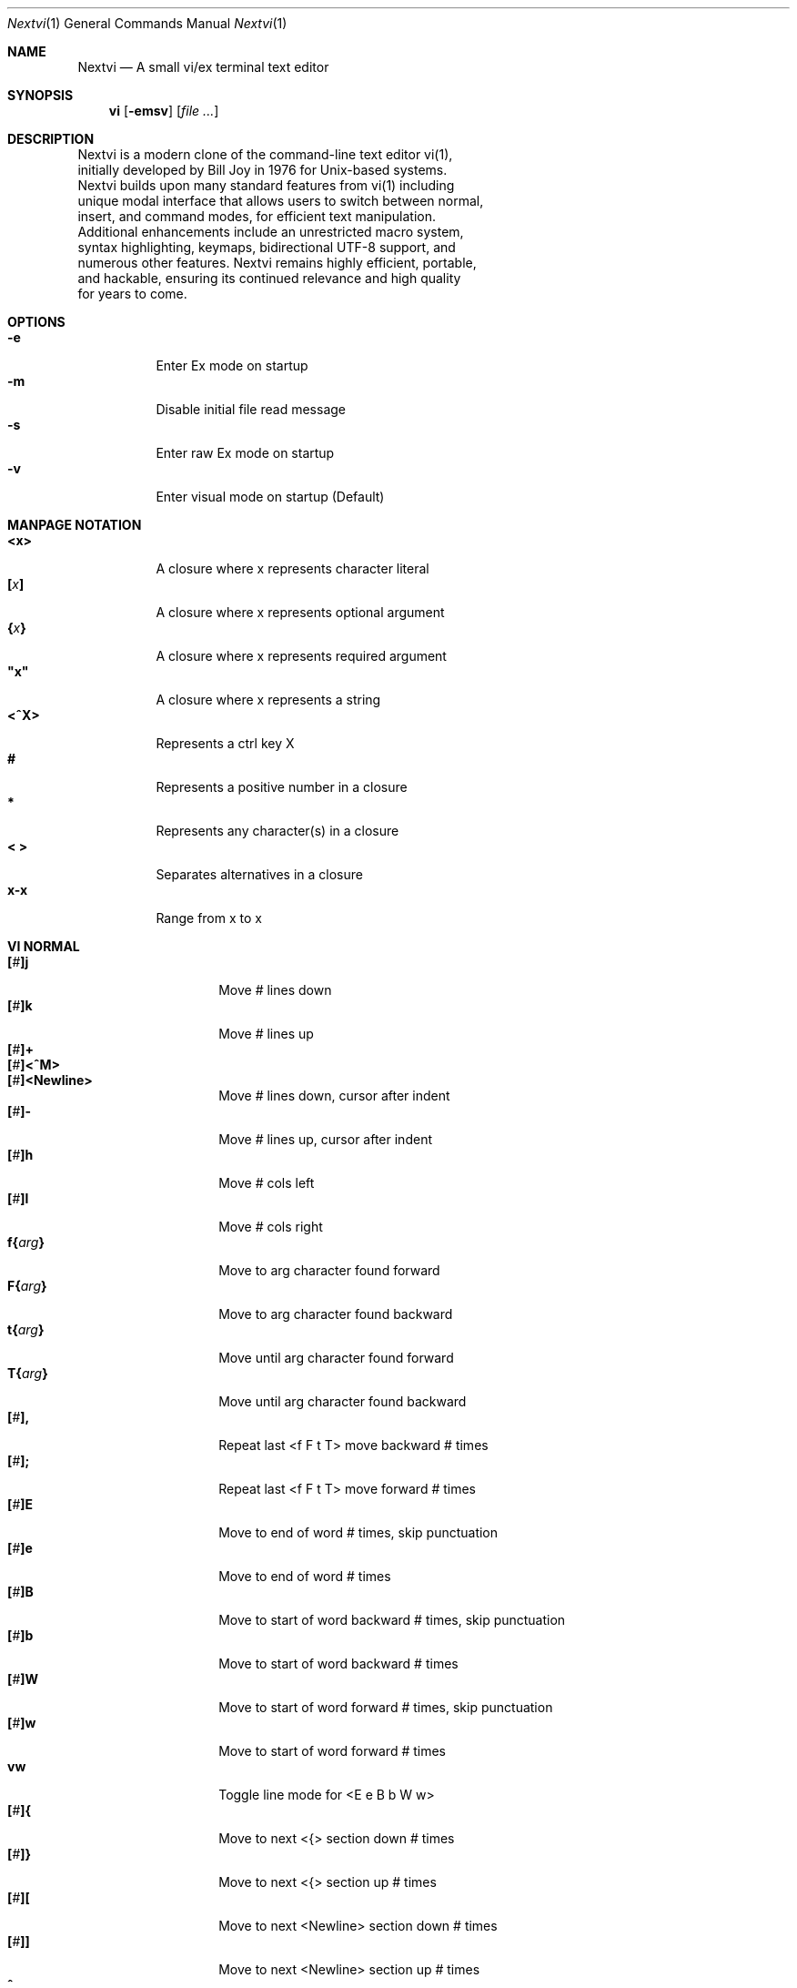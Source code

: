 .Dd Dec 15, 2024
.Dt Nextvi 1
.Os
.
.Sh NAME
.Nm Nextvi
.Nd A small vi/ex terminal text editor
.
.Sh SYNOPSIS
.Nm vi
.Op Fl emsv
.Op Ar
.
.Sh DESCRIPTION
.Bd -literal -compact
Nextvi is a modern clone of the command-line text editor vi(1),
initially developed by Bill Joy in 1976 for Unix-based systems.
Nextvi builds upon many standard features from vi(1) including
unique modal interface that allows users to switch between normal,
insert, and command modes, for efficient text manipulation.
Additional enhancements include an unrestricted macro system,
syntax highlighting, keymaps, bidirectional UTF-8 support, and
numerous other features. Nextvi remains highly efficient, portable,
and hackable, ensuring its continued relevance and high quality
for years to come.
.Ed
.
.Sh OPTIONS
.Bl -tag -width Ds -compact
.It Fl e
Enter Ex mode on startup
.It Fl m
Disable initial file read message
.It Fl s
Enter raw Ex mode on startup
.It Fl v
Enter visual mode on startup (Default)
.El
.Sh MANPAGE NOTATION
.Bl -tag -width Ds -compact
.It Cm <x>
A closure where x represents character literal
.It Cm [\fIx\fP]
A closure where x represents optional argument
.It Cm {\fIx\fP}
A closure where x represents required argument
.It Cm \&"x\&"
A closure where x represents a string
.It Cm <^X>
Represents a ctrl key X
.It Cm #
Represents a positive number in a closure
.It Cm *
Represents any character(s) in a closure
.It Cm < >
Separates alternatives in a closure
.It Cm x-x
Range from x to x
.El
.Sh VI NORMAL
.Bl -tag -width Dq -compact
.It Cm [\fI#\fP]j
Move # lines down
.It Cm [\fI#\fP]k
Move # lines up
.It Cm [\fI#\fP]+
.It Cm [\fI#\fP]<^M>
.It Cm [\fI#\fP]<Newline>
.Bd -compact
Move # lines down, cursor after indent
.Ed
.It Cm [\fI#\fP]-
Move # lines up, cursor after indent
.It Cm [\fI#\fP]h
Move # cols left
.It Cm [\fI#\fP]l
Move # cols right
.It Cm f{\fIarg\fP}
Move to arg character found forward
.It Cm F{\fIarg\fP}
Move to arg character found backward
.It Cm t{\fIarg\fP}
Move until arg character found forward
.It Cm T{\fIarg\fP}
Move until arg character found backward
.It Cm [\fI#\fP],
Repeat last <f F t T> move backward # times
.It Cm [\fI#\fP];
Repeat last <f F t T> move forward # times
.It Cm [\fI#\fP]E
Move to end of word # times, skip punctuation
.It Cm [\fI#\fP]e
Move to end of word # times
.It Cm [\fI#\fP]B
Move to start of word backward # times, skip punctuation
.It Cm [\fI#\fP]b
Move to start of word backward # times
.It Cm [\fI#\fP]W
Move to start of word forward # times, skip punctuation
.It Cm [\fI#\fP]w
Move to start of word forward # times
.It Cm vw
Toggle line mode for <E e B b W w>
.It Cm [\fI#\fP]{
Move to next <{> section down # times
.It Cm [\fI#\fP]}
Move to next <{> section up # times
.It Cm [\fI#\fP]\&[
Move to next <Newline> section down # times
.It Cm [\fI#\fP]\&]
Move to next <Newline> section up # times
.It Cm ^
Move to start of line after indent
.It Cm 0
Move to start of line
.It Cm $
Move to end of line
.It Cm [\fI#\fP]|
Goto # col
.It Cm [\fI#\fP]<Space>
Move # characters forward
.It Cm [\fI#\fP]<^H>
.It Cm [\fI#\fP]<Backspace>
.Bd -compact
Move # characters backward
.Ed
.It Cm %
Move to closest <] ) }><[ ( {> pair
.It Cm {\fI#\fP}%
Move to # percent line number
.It Cm '{\fIarg\fP}
Move to a line mark arg
.It Cm `{\fIarg\fP}
Move to a line mark arg with cursor position
.It Cm gg
Goto first line in buffer
.It Cm [\fI#\fP]G
Move to last line in buffer or # line
.It Cm H
Move to highest line on a screen
.It Cm L
Move to lowest line on a screen
.It Cm M
Move to middle line on a screen
.It Cm [\fI#\fP]z.
Center screen at cursor. # is xtop
.It Cm [\fI#\fP]z<^M>
.It Cm [\fI#\fP]z<Newline>
.Bd -compact
Center screen at top row. # is xtop
.Ed
.It Cm [\fI#\fP]z-
Center screen at bottom row. # is xtop
.It Cm [\fI#\fP]<^E>
Scroll down 1 or # lines, retain # and cursor position
.It Cm [\fI#\fP]<^Y>
Scroll up 1 or # lines, retain # and cursor position
.It Cm [\fI#\fP]<^D>
Scroll down half a screen size. If [#], set scroll to # lines
.It Cm [\fI#\fP]<^U>
Scroll up half a screen size. If [#], set scroll to # lines
.It Cm <^B>
Scroll up full screen size
.It Cm <^F>
Scroll down full screen size
.It Cm #
Show global and relative line numbers
.It Cm 2#
Toggle show global line numbers permanently
.It Cm 4#
Toggle show relative line numbers after indent permanently
.It Cm 8#
Toggle show relative line numbers permanently
.It Cm V
Toggle show hidden characters:<Space Tab Newline>
.It Cm <^C>
Toggle show line motion numbers for <l h e b E B w W>
.It Cm {\fI1-5\fP}<^C>
Switch to line motion number mode #
.It Cm <^V>
Loop through line motion number modes
.It Cm [\fI#\fP]<^R>
Redo # times
.It Cm [\fI#\fP]u
Undo # times
.It Cm <^I>
.It Cm <Tab>
.Bd -compact
Open file path from cursor to end of line
.Ed
.It Cm <^K>
Write current buffer to file. Force write on 2nd attempt
.It Cm [\fI#\fP]<^W>{\fIarg\fP}
Unindent arg region # times
.It Cm [\fI#\fP]<{\fIarg\fP}
Indent left arg region # times
.It Cm [\fI#\fP]>{\fIarg\fP}
Indent right arg region # times
.It Cm \&"{\fIarg\fP}{\fIarg1\fP}
Operate on arg register according to arg1 motion
.It Cm R
Print registers and their contents
.It Cm [\fI#\fP]&{\fIarg\fP}
Execute arg register macro in non-blocking mode # times
.It Cm [\fI#\fP]@{\fIarg\fP}
Execute arg register macro in blocking mode # times
.It Cm [\fI#\fP]@@
.It Cm [\fI#\fP]&&
.Bd -compact
Execute a last executed register macro # times
.Ed
.It Cm [\fI#\fP].
Repeat last normal command # times
.It Cm [\fI#\fP]v.
Repeat last normal command moving down across # lines
.It Cm \&:
Enter ex prompt
.It Cm [\fI#\fP]!{\fIarg\fP}
Enter pipe ex prompt based on region # or arg
.It Cm vv
Enter ex prompt with the last line from history buffer b-1
.It Cm [\fI#\fP]vr
Enter %s/ ex prompt. Insert # words from cursor
.It Cm [\fI#\fP]vt[\fI#arg\fP]
Enter .,.+0s/ ex prompt. Insert # of lines from cursor. Insert #arg words from cursor
.It Cm [\fI#\fP]v/
Enter v/ xkwd ex prompt to set search keyword. Insert # words from cursor
.It Cm v;
Enter ! ex prompt
.It Cm [\fI#\fP]vi
Enter %s/ ex prompt. Contains regex for changing spaces to tabs. # modifies tab width
.It Cm [\fI#\fP]vI
Enter %s/ ex prompt. Contains regex for changing tabs to spaces. # modifies tab width
.It Cm vo
Remove trailing white spaces and <\er> line endings
.It Cm va
Toggle ai ex option
.It Cm <^G>
Print buffer status infos
.It Cm 1<^G>
Enable permanent status bar row
.It Cm 2<^G>
Disable permanent status bar row
.It Cm ga
Print character info
.It Cm 1ga
Enable permanent character info bar row
.It Cm 2ga
Disable permanent character info bar row
.It Cm [\fI#\fP]gw
Hard line wrap a line to # col limit. Default: 80
.It Cm [\fI#\fP]gq
Hard line wrap a buffer to # col limit. Default: 80
.It Cm [\fI#\fP]g~{\fIarg\fP}
Switch character case for arg region # times
.It Cm [\fI#\fP]gu{\fIarg\fP}
Switch arg region to lowercase # times
.It Cm [\fI#\fP]gU{\fIarg\fP}
Switch arg region to uppercase # times
.It Cm [\fI#\fP]~
Switch character case # times forward
.It Cm i
Enter insert mode
.It Cm I
Enter insert mode at start of line after indent
.It Cm A
Enter insert mode at end of line
.It Cm a
Enter insert mode 1 character forward
.It Cm [\fI#\fP]s
Enter insert mode and delete # characters
.It Cm S
Enter insert mode and delete all characters
.It Cm o
Enter insert mode and create a new line down
.It Cm O
Enter insert mode and create a new line up
.It Cm [\fI#\fP]c{\fIarg\fP}
Enter insert mode and delete arg region # times
.It Cm C
Enter insert mode and delete from cursor to end of line
.It Cm [\fI#\fP]d{\fIarg\fP}
Delete arg region # times
.It Cm D
Delete from cursor to end of line
.It Cm [\fI#\fP]x
Delete # characters from cursor forward
.It Cm [\fI#\fP]X
Delete # characters from cursor backward
.It Cm di{\fIarg\fP}
Delete inside arg pairs <( ) \&">
.It Cm ci{\fIarg\fP}
Change inside arg pairs <( ) \&">
.It Cm [\fI#\fP]r{\fIarg\fP}
Replace # characters with arg from cursor forward
.It Cm K
Split a line
.It Cm {\fI#\fP}K
Split a line without creating blank <Newline>
.It Cm [\fI#\fP]J
Join # lines
.It Cm vj
Toggle space padding when joining lines
.It Cm [\fI#\fP]y{\fIarg\fP}
Yank arg region # times
.It Cm [\fI#\fP]Y
Yank # lines
.It Cm [\fI#\fP]p
Paste default register # times
.It Cm [\fI#\fP]P
Paste default register below current line or behind cursor position # times
.It Cm m{\fIarg\fP}
Set buffer local line mark arg
.It Cm <^T>
Set global line mark 0. Global marks are always valid
.It Cm {\fI0 2 4 6 8\fP}<^T>
Set a global line mark #
.It Cm {\fI1 3 5 7 9\fP}<^T>
Switch to a global line mark #
.It Cm [\fI#\fP]<^7>{\fI0-9\fP}
.It Cm [\fI#\fP]<^_>{\fI0-9\fP}
.It Cm [\fI#\fP]<^/>{\fI0-9\fP}
.Bd -compact
Show buffer list and switch based on # or 0-9 index when prompted
.Ed
.It Cm <^^>
.It Cm <^6>
.Bd -compact
Swap to previous buffer
.Ed
.It Cm [\fI#\fP]<^N>
Swap to next buffer, # changes direction [forward backward]
.It Cm \e
Swap to /fm/ buffer b-2
.It Cm {\fI#\fP}\e
Swap from /fm/ buffer b-2 and backfill directory listing
.It Cm vb
Recurse into b-1 history buffer. Insert current line into ex prompt after a quit command
.It Cm z1
Set alternative keymap to Farsi keymap
.It Cm z2
Set alternative keymap to Russian keymap
.It Cm ze
Switch to English keymap
.It Cm zf
Switch to alternative keymap
.It Cm zL
Set td ex option to 2
.It Cm zl
Set td ex option to 1
.It Cm zr
Set td ex option to -1
.It Cm zR
Set td ex option to -2
.It Cm [\fI#\fP]/
Regex search, move down 1 or # matches
.It Cm [\fI#\fP]?
Regex search, move up 1 or # matches
.It Cm [\fI#\fP]n
.It Cm [\fI#\fP]N
.Bd -compact
Repeat regex search, move [down up] 1 or # matches
.Ed
.It Cm <^A>
Regex search 1 word from cursor, no center, wraparound move [up down]
.It Cm {\fI#\fP}<^A>
Regex search, set keyword to # words from cursor
.It Cm <^]>
Filesystem search forward based on directory listing in b-2
.It Cm {\fI#\fP}<^]>
Filesystem search forward, set keyword to # words from cursor
.It Cm <^P>
Filesystem search backward based on directory listing in b-2
.It Cm {\fI#\fP}<^P>
Filesystem search backward, set keyword to # words from cursor
.It Cm <^Z>
Suspend vi
.It Cm <^L>
Force redraw whole screen and update terminal dimensions
.It Cm qq
Exit and clean terminal
.It Cm zz
Exit and submit a command when recursive
.It Cm ZZ
Exit and soft write to a file
.El
.
.Sh VI REGIONS
.Bd -literal -compact
Regions are vi normal commands that define [h v]range for vi motions.
Commands described with the word "move" define a region.
.Ed
.Bl -tag -width Ds -compact

.It Cm <+ j ^M Newline - k h l f F t T \&, \&; B E b e W w { } \&[ \&] ^ 0 $ Space ^H Backspace % ' ` G H L M / \&? n N ^A>

All regions
.El
.
.Sh VI MOTIONS
.Bd -literal -compact
Motions are vi normal commands that run in a [h v]range.
Commands described with the word "region" consume a region.
.Ed
.Bl -tag -width Ds -compact

.It Cm <^W < > \&! c d y \&"> g~ gu gU
All motions

.It Cm <">
Special motions that consume a motion

.It Cm dd yy cc g~~ guu gUU >> << <^W><^W> !!
Special motions that can use [#] as number of lines

.El
Examples:
.Bl -tag -width Ds -compact
.It Cm 3d/int
Delete text until the 3rd instance of "int" keyword
.It Cm d3w
Delete 3 words
.It Cm \&"ayl
Yank a character into <a> register
.It Cm \&"Ayw
Append a word to <a> register
.El
.
.Sh VI/EX INSERT
.Bl -tag -width Dq -compact
.It Cm <^H>
.It Cm <Backspace>
.Bd -compact
Delete a character
.Ed
.It Cm <^U>
Delete util <^X> mark or everything
.It Cm <^W>
Delete a word
.It Cm <^T>
Increase indent
.It Cm <^D>
Decrease indent
.It Cm <^]>
Switch default paste register to registers 0-9
.It Cm <^\e>{arg}
Select paste register arg. <^\e> selects default register
.It Cm <^P>
Paste a register
.It Cm <^X>
Mark autocomplete and <^U> starting position. <^X> resets the mark
.It Cm <^G>
Index buffer for autocomplete
.It Cm <^Y>
Reset autocomplete data
.It Cm <^R>
Loop through autocomplete options backward
.It Cm <^N>
Loop through autocomplete options forward
.It Cm <^B>
Print autocomplete options when in vi insert
.It Cm <^B>
Recurse into b-1 history buffer when in ex prompt. Insert current line into ex prompt after a quit command
.It Cm <^A>
Loop through lines in a history buffer b-1
.It Cm <^Z>
Suspend vi/ex
.It Cm <^L>
Redraw screen in vi mode, clean terminal in ex
.It Cm <^O>
Switch between vi and ex modes recursively
.It Cm <^E>
Switch to english keymap
.It Cm <^F>
Switch to alternative keymap
.It Cm <^V>{arg}
Read a literal character arg
.It Cm <^K>{arg}
Read a digraph sequence arg
.It Cm <^C>
.It Cm <ESC>
.Bd -compact
Exit insert mode
.Ed
.El
.
.Sh EX
.Bd -literal -compact
Ex is a powerful line editor for Unix systems, initially developed
by Bill Joy in 1976. This essential tool serves as the backbone
of vi, enabling it to execute commands, macros and even transform
into a purely command-line interface (CLI) when desired. In
Ex, each command is initiated and separated by <:> prefix.
.Ed
.
.Sh EX EXPANSION
.Bd -literal -compact
Characters <# %> in ex prompt substitute the buffer pathname.
<%> substitutes current buffer and <#> last swapped buffer.
It is possible to expand any arbitrary buffer by using <# %>
followed by the buffer number.
Example: print the pathname for buffer 69.
:!echo "%69"

Every ex command is be able to receive data from external process
through a special expansion character <!> which pipes the data
into the command itself. If the closing <!> is not specified,
the end of the line becomes a terminator.
Example:
Substitute the value of env var $SECRET to the value of $RANDOM.
In this demo, we set the value of SECRET to "int" ourselves.
:%s/!export SECRET="int" && printf "%s" $SECRET!/!printf "%s" $RANDOM!
.Ed
.
.Sh EX ESCAPES
.Bl -tag -width Ds -compact
Special characters will become regular when escaped with <\\>.
.Ed
.Bd -literal -compact
.It Cm <( ^ \&! = \&[ \&] \e>
Special characters in regex "[]" bracket exp
.It Cm <\&( \&) { } + * \&? ^ $ \&[ \&] \&| \\\\< \\\\> \&. \e>
Special characters in regex
.It Cm <# % \&! :>
Special characters in ex
.El
.
.Sh EX RANGES
.Bd -literal -compact
Some ex commands can be prefixed with ranges.
Examples:
.Ed
.Bl -tag -width Ds -compact
.It Cm \&.
current position
.It Cm \&,
vertical range separator
.It Cm \&;
horizontal range separator
.It Cm :1,5p
print lines 1,5
.It Cm :.-5,.+5p
print 5 lines around xrow
.It Cm :/int/p
print first occurrence of int
.It Cm :?int?p
print first occurrence of int in reverse
.It Cm :.,/int/p
print until int is found
.It Cm :?int?,.p
print until int is found in reverse
.It Cm :'d,'ap
print lines from mark <d> to mark <a>
.It Cm :%p
print all lines in the buffer
.It Cm :$p
print last line in the buffer
.It Cm :;50
goto character offset 50
.It Cm :10;50
goto line 10 character offset 50
.It Cm :10;.+5
goto line 10 +5 character offset
.It Cm :'a;'a
goto line mark <a> offset mark <a>
.It Cm :;$
goto end of the line
.It Cm :5;/int/
search for int on line 5
.It Cm :.;?int?
search for int in reverse on the current line
.El
.
.Sh EX COMMANDS
.Bl -tag -width Ds -compact
.It Cm [\fIrange\fP]f{/?}[\fIkwd\fP]
Ranged search (stands for find)
.Bd -literal
Example: no range given, current line only
:f/int
Example: reverse
:f?int
Example: range given
:10,100f/int
Subsequent commands within the range will move to the next match
just like vi n/N commands.
.Ed

.It Cm b[\fI#\fP]
Print currently active buffers state or switch to a buffer
.Bd -literal
Example: switch to the 5th buffer
:b5

There are 2 temporary buffers which are separate from
the main buffers.
b-1 = /hist/ ex history buffer
b-2 = /fm/ directory listing buffer
Example: switch to the b-1 buffer
:b-1
Example: switch to the b-2 buffer
:b-2
.Ed

.It Cm bp [\fIpath\fP]
Set current buffer path
.It Cm bs[\fI#\fP]
Set current buffer saved. If any arg given, reset undo/redo history

.It Cm [\fIrange\fP]p
Print line(s) from the buffer
.Bd -literal
Example: utilize character offset ranges
:1,10;5;5p
Example: print current line from offset 5 to 10
:.;5;10p
.Ed

.It Cm ea [\fIkwd\fP] [\fI#\fP]
Open file based on filename substring from dir listing in b-2
.Bd -literal
Requires directory listing in b-2 backfilled prior.
Example: backfill b-2 using :fd
:fd
Example: backfill b-2 using find
:b-2:1,$!find .

If the substring matches more than 1 filename, a prompt will
be shown. Submit using numbers 0-9 (higher ascii values work
too (<^C> to cancel)). Passing an extra arg to :ea in form of
a number will bypass the prompt and open the corresponding file.
Example: open filename containing "v"
:ea v
Example: open first match containing "v"
:ea v 0
.Ed

.It Cm ea![\fIkwd\fP] [\fI#\fP]
Forced version of ea

.It Cm [\fI#\fP]a [\fIstr\fP]
.It Cm [\fI#\fP]i [\fIstr\fP]
.It Cm [\fI#\fP]c [\fIstr\fP]
Enter ex {append insert change} mode
.Bd -literal
# determines insertion line number.
str determines initial input into the insertion buffer.

Example: insert "hello" in vi/ex
:i hello<^M><ESC>
Example: discard changes in vi/ex
:i hello<^C>
Example: immediately insert "hello"
:i hello<^V><^M><^V><ESC>
Example: insert "hello" in raw ex mode
i hello<^M>.<^M>
.Ed

.It Cm [\fIrange\fP]d
Delete line(s)
.It Cm e [\fIpath\fP]
Open a file at a path
.Bd -literal
No argument opens "unnamed" buffer.
.Ed
.It Cm e![\fIpath\fP]
Force open a file at a path
.Bd -literal
No argument re-reads the current buffer from the filesystem.
.Ed

.It Cm [\fIrange\fP]g{\fI*\fP}[\fIkwd\fP]{\fI*\fP}{\fIcmd\fP}
Global command
.Bd -literal
Execute an ex command on a range of lines that matches an
enclosed regex.

Example: remove all empty lines
:g/^$/d

Multiple ex commands can be chained in one global command.
To chain commands, the ex separator <:> must be escaped once.
Example: yank matches appending to reg 'a' and print them out.
:g/int/ya A\e:p

It is possible to nest global commands inside of global commands.
A global command will not be executed on lines that were created 
or deleted by a nested global command.
When range not given, a nested global command is implied to 
match the current line.

Example: Nested global command
Append "has a semicolon" to all lines that contain "int" and 
end with <;>.
:g/int/g/;$/& A has a semicolon

Example: extract/print data enclosed in "()"
:g/\e(.+\e)/;0;/\e(.+\e)/\e:.;.+1k a\e:se grp=2\e:;/\e)*(\e))/\e:
se nogrp\e:k s\e:.;'a;'sp
.Ed

.It Cm [\fIrange\fP]g!{\fI*\fP}[\fIkwd\fP]{\fI*\fP}{\fIcmd\fP}
Inverted global command
.It Cm [\fIrange\fP]=
Print the current range line number

.It Cm [\fIrange\fP]k [\fImark\fP]
Set a line mark
.Bd -literal
The character offset is set to the current position.
.Ed

.It Cm &{\fImacro\fP}
Global non-blocking macro
.Bd -literal
Execute any sequence of vi/ex commands or macros.
A non-blocking macro shall not wait for input when the end of
the sequence is reached. A non-blocking macro executing other
macros will always reach a terminating point.
Example: execute vi insert statement
:& ihello
Example: execute :hello
:& \e:hello
Example: execute ci(int macro
:& ci(int
Example: turn non-blocking into blocking macro
:& \e:@ \e\e:run as non-blocking but blocking<^V><^M>
.Ed

.It Cm @{\fImacro\fP}
Global blocking macro
.Bd -literal
Execute any sequence of vi/ex commands or macros.
A blocking macro shall wait for input when the end of the sequence
is reached. A blocking macro executing other macros may result
in congestion.
Example: execute vi insert statement
:@ ihello
Example: insert "hello" into <:> prompt
:@ \e:hello
Example: execute ci(int macro
:@ ci(int
Example: execute ci(int exiting insert mode
:@ ci(int<^V><^C>
Example: execute ci)INT as a follow-up
:@ ci(int<^V><^C>ci)INT
Example: execute dw after user exits insert
:@i:@dw
.Ed

.It Cm pu [\fIregister\fP] [\fIcmd\fP]
Paste a register
.Bd -literal
To pipe register data to an external process use :pu \e![cmd]
Example: copy default register to X11 clipboard
:pu \e!xclip -selection clipboard
.Ed

.It Cm [\fIrange\fP]r [\fIpath cmd\fP]
Read a file or a pipe
.Bd -literal
To read data from a pipe use :[range]r \e![cmd]
Example: pipe in only the first line
:r \e!ls
Example: pipe in only lines 3,5
:3,5r \e!ls
Example: pipe in all data
:%r \e!ls
.Ed

.It Cm [\fIrange\fP]w [\fIpath cmd\fP]
Write to a file or a pipe
.Bd -literal
To pipe buffer data to external process use :[range]w \e![cmd]
Example: pipe out all data into less
:w \e!less
Example: pipe out only first 10 lines
:1,10w \e!less
.Ed

.It Cm [\fIrange\fP]w! [\fIpath\fP]
Force write to a file

.It Cm q
Exit
.It Cm q!
Force quit

.It Cm wq[!]
.It Cm x[!]
.Bd -compact
Soft write and exit or force quit
.Ed

.It Cm u[\fI# $\fP]
Undo # times or all with $
.It Cm rd[\fI# $\fP]
Redo # times or all with $

.It Cm se {\fIexp\fP}
Set ex option variable
.Bd -literal
Example: set using implications
:se hll
:se nohll
Example: set using numeric values
:se hll=1
:se hll=0
Example: set using ascii values
:se hll=a
.Ed

.It Cm [\fIrange\fP]s{\fI*\fP}[\fIkwd\fP]{\fI*\fP}{\fIstr\fP}[\fI*\fP][\fIopts\fP]
Substitute
.Bd -literal
Find and replace text in a range of lines that matches an
enclosed regex with an enclosed replacement string.

Example: global replacement
:%s/term1/term2/g

Substitution backreference inserts the text of matched group
specified by \ex where x is group number.

Example: substitution backreference
this is an example text for subs and has int or void
:%s/(int)|(void)/pre\e0after
this is an example text for subs and has preintafter or void
:%s/(int)|(void)/pre\e2after/g
this is an example text for subs and has prepreafterafter or prevoidafter
.Ed

.It Cm [\fIrange\fP]ya [\fIregister\fP][\fIappend\fP]
Yank a region
.Bd -literal
To append to the register, pass in its uppercase version.
To append to any of the non-alphabetical registers add any extra
character to the command.
Example: append to register <1>
:ya 1x
.Ed

.It Cm ya![\fIregister\fP]
Reset register value

.It Cm [\fIrange\fP]![\fIcmd\fP]
Run external program
.Bd -literal
When ex range specified, pipes the buffer data to an external
process and pipes the output back into current buffer replacing
the affected range.
Example: infamously sort the buffer
:1,$!sort
.Ed

.It Cm ft [\fIfiletype\fP]
Set a filetype
.Bd -literal
No argument prints the current file type.
Reloads the highlight ft, which makes it possible to reset dynamic
highlights created by options like "hlw".
.Ed

.It Cm cm [\fIkeymap\fP]
Set a keymap
.Bd -literal
No argument prints the current keymap name.
.Ed

.It Cm cm![\fIkeymap\fP]
Set an alternative keymap

.It Cm fd [\fIpath\fP]
Set a secondary directory (stands for file dir)
.Bd -literal
Recalculates the directory listing in b-2 buffer.
No argument implies current directory.
.Ed

.It Cm fp [\fIpath\fP]
Set a directory path for :fd (stands for file path)

.It Cm cd [\fIpath\fP]
Set a working directory (stands for change dir)
.Bd -literal
Currently open buffers' file paths will be automatically adjusted
to reflect a newly set working directory.
.Ed

.It Cm inc [\fIregex\fP]
Include regex for :fd calculation
.Bd -literal
Example: include only files in submodule directory that end with .c
:inc submodule.*\e.c$
Example: exclude the .git and submodule folders
:inc (^[\e!.git\e!submodule]+[^\e/]+$)
No argument disables the filter.
.Ed

.It Cm reg[\fIhscroll\fP]
Print registers and their contents
.Bd -literal
Printing position is determined by xcols / 2 * [hscroll]
.Ed

.It Cm bx[\fI#\fP]
Set max number of buffers allowed
.Bd -literal
Buffers will be deallocated if the number specified is lower
than the number of buffers currently in use.
No argument will reset to the default value of 10.
.Ed

.It Cm ac [\fIregex\fP]
Set autocomplete filter regex
.Bd -literal
Example: autocomplete using whole lines from the buffer
:ac .+
No argument resets to the default word filter regex as defined
in led.c.
.Ed

.It Cm uc
Toggle multibyte utf-8 decoding
.Bd -literal
This command is particularly useful when editing files with
mixed encodings, binary files, or when the terminal does not
support UTF-8 or lacks the necessary fonts to display UTF-8
characters. Typically to be used along with :ph for the full
effect.
.Ed

.It Cm uz
Toggle zero width placeholders
.Bd -literal
Use only if you need to hide zero width characters.
.Ed

.It Cm ub
Toggle combining multicodepoint placeholders
.Bd -literal
Use only if your terminal can render multicodepoint utf-8 (emojis).
.Ed

.It Cm ph [\fI#clow\fP] [\fI#chigh\fP] [\fI#width\fP] [\fI#blen\fP][\fI*char\fP]
Create new placeholders
.Bd -literal
Example: render 8 bit ascii (Extended ASCII) as <~>
:ph 128 255 1 1~
Example: flawless ISO/IEC 8859-1 (latin-1) support
:uc:ph 128 160 1 1~
Example: reset to default as in conf.c
:ph
.Ed
.
.El
.
.Sh EX OPTIONS
.Bl -tag -width Ds -compact
.
.It Cm ai=1
Indent new lines
.
.It Cm ic=1
Ignore case in regular expressions

.It Cm ish=0
Interactive shell
.Bd -literal
Run every <!> command through an interactive shell.
The shell will source the .rc file before command execution.
This makes it possible to use predefined functions, aliases
and ENV variables from the .rc file.
Precondition:
	There must be no stdout output created by .rc file
	for <!> commands to return expected results.
.Ed

.It Cm grp=0
Regex search group
.Bd -literal
Defines a target search group for any regex search operation.
This becomes necessary when the result of regex search is to
be based on some group rather than default match group.

Example: ignore tabs at the start of the line
:se grp=2:1,$f/^[	]+(.+):se nogrp

The value of grp is calculated using (group number * 2).
.Ed

.
.It Cm hl=1
Highlight text based on rules defined in
.Pa conf.c
.
.It Cm hlr=0
Highlight text in reverse direction
.
.It Cm hll=0
Highlight current line based on filetype hl
.
.It Cm hlp=0
Highlight "[]" "()" "{}" pairs based on filetype hl
.
.It Cm hlw=0
Highlight current word based on filetype hl
.
.It Cm led=1
Enable all terminal output

.It Cm vis=0
Control startup flags
.Bd -literal
Example: disable :e message in ex mode
:se vis=12
Example: disable :e message in vi mode
:se vis=8
Example: enable raw ex mode
:se vis=6
Example: disable raw ex mode
:se vis=4
.Ed

.It Cm mpt=0
Control vi prompts
.Bd -literal
When set to 0 after an ex command is called from vi, disables
the "[any key to continue]" prompt.
If mpt is negative, the prompt will remain disabled.
.Ed

.It Cm order=1
Reorder characters based on rules defined in
.Pa conf.c
.
.It Cm shape=1
Perform Arabic script letter shaping
.
.It Cm pac=0
Print autocomplete suggestions on the fly
.
.It Cm tbs=8
Number of spaces used to represent a tab
.
.It Cm td=1
Current text direction context

This option accepts four meaningful values:
.Bl -tag -width Ds -compact
.It Ar +2
Exclusively left-to-right
.It Ar +1
Follow
.Va dircontexts[]
(in
.Pa conf.c ) ,
defaulting to left-to-right
.It Ar -1
Follow
.Va dircontexts[] ,
defaulting to right-to-left
.It Ar -2
Exclusively right-to-left
.El

.It Cm pr=0
Print register
.Bd -literal
Set a special register using a character or a number.
Once the register is set, all data passed into ex_print will
be stored in the register.
If the register is uppercase, <Newline> characters are added
to match the exact output that was printed.
Example: paste current buffer list exactly like from :b command
:se pr=A:ya! a:b:pu a
Example: store a line printed with :p
:se pr=A:ya! a:p
.Ed

.It Cm sep=:
Ex separator
.Bd -literal
Set Ex command separator character.
Changing default <:> separator will break some built-in commands/macros.
Example: set separator to <|>
:se sep=|
Example: disable separator
:se nosep
.Ed
.
.El
.
.Sh EXINIT ENV VAR
.Bd -literal
EXINIT defines a sequence of vi/ex commands to be performed
at startup. Consequently, this is the primary way for scripting
and customizing Nextvi outside of C.
Many standard text processing utils such as grep, awk, sed
can be replaced by Nextvi with EXINIT in mind.

Examples:
.Ed

.Bl -tag -width Ds -compact
.It Cm export EXINIT=$'e ./vi.c:& i\ex7\ex3:bx 1:bx'
Index vi.c for autocomplete

.It Cm export EXINIT='b-1:%r ./vi.c:b-1'
Load vi.c into a history buffer

.It Cm export EXINIT=$'e:& io{\en}\ex16\ex3kA\ex3:& 1G:& 2\e"ayy'
Setup @ macro in register <a>

@a macro creates <{> and closing <}> below the cursor leaving
cursor in insert mode in between the braces.
.El
.
.Sh REGEX
.Bd -literal
Nextvi's regex syntax is akin to that of Plan 9.
Disregard manpage notation for <{ } [ ]> in this section.
.Ed
.Bl -tag -width Ds -compact

.It Cm \&.
match any single char
.It Cm ^
assert start of the line
.It Cm $
assert end of the line
.It Cm {\fIN\fP,\fIM\fP}
match N to M times
.It Cm ()
grouping
.It Cm (?:)
non capture grouping
.It Cm [\fIN\fP-\fIM\fP]
match a set of alternate ranges N to M
.It Cm *
repeated zero or more times
.It Cm +
repeated one or more times
.It Cm \&|
union, alternative branch
.It Cm \e<
assert start of the word
.It Cm \e>
assert end of the word
.It Cm \&?
one or zero matches greedy
.It Cm \&??
one or zero matches lazy
.El

Additionally, Nextvi supports static lookahead expressions.
.Bl -tag -width Ds -compact
.It Cm /[=abc]
find <a> followed by "bc"
.It Cm /[!abc]
find anything except <a> followed by "bc"
.It Cm /[!abc!cda!qwe]
multiple lookahead alternatives in one bracket exp
.It Cm /[!abc^=123]
disable lookahead after "^=" specifier and match [123] normally
.El
.
.Sh SPECIAL MARKS
.Bl -tag -width Ds -compact
.It Cm *
position of the previous change
.It Cm \&[
first line of the previous change
.It Cm \&]
last line of the previous change
.It Cm \&'
position of the previous line region
.It Cm \&`
position of the previous line region
.El
.
.Sh SPECIAL REGISTERS
.Bl -tag -width Ds -compact
.It Cm /
previous search keyword
.It Cm \&:
previous ex command
.It Cm 0
previous value of default register (atomic)
.Bd -literal -compact
Atomic means the operation did not include a <Newline>.
.Ed
.It Cm 1-9
previous value(s) of default register (nonatomic)
.El
.
.Sh CODE MAP
.TS
tab(|);
| l | l |.
_
 505 vi.h | definitions/aux
 537 kmap.h | keymap translation
_
 294 conf.c | hl/ft/td config
 340 term.c | low level IO
 380 ren.c | positioning/syntax
 523 lbuf.c | file/line buffer
 650 uc.c | UTF-8 support
 658 regex.c | extended RE
 673 led.c | insert mode/output
 1236 ex.c | ex options/commands
 1956 vi.c | normal mode/general
 6710 total | wc -l *.c\(basort
_
.TE
.
.Sh COMPILING
.Bl -tag -width Ds -compact
.It Cm export CC='g++ -x c'
set compiler, g++ example
.It Cm export CFLAGS='-s'
set CFLAGS, strip example
.It Cm ./cbuild.sh
build once
.It Cm ./cbuild.sh build
build
.It Cm ./cbuild.sh debug
build with -O0 -g
.It Cm ./cbuild.sh pgobuild
PGO build can lead to a significant performance boost on
some application specific tasks
.It Cm ./cbuild.sh install
install vi to $DESTDIR$PREFIX/bin
.It Cm ./cbuild.sh fetch
merge commits from upstream repository
.It Cm valgrind --tool=cachegrind --cache-sim=yes --branch-sim=yes ./vi vi.c
performance bench test
.El
.
.Sh PHILOSOPHY
.Bd -literal -compact
In most text editors, flexibility is a minor or irrelevant design
goal. Nextvi is designed to be flexible where the editor adapts
to the user needs. This flexibility is achieved by heavily chaining
basic commands and allowing them to create new ones with completely
different functionality. Command reuse keeps the editor small
without infringing on your freedom to quickly get a good grasp
on the code. If you want to customize anything, you should be
able to do it using only core commands or a mix with some specific
C code for more difficult tasks. Simple and flexible design
allows for straight forward solutions to any problem long term
and filters bad inconsistent ideas.

.Sy \&"All software sucks, but some do more than others."
.Em 	- Kyryl Melekhin
.Ed
.
.Sh SEE ALSO
.Bd -literal -compact
New functionality can be obtained through optional patches provided
in the patches branch. If you have a meaningful contribution
and would love to be made public the patch can be submitted
via email or github pull request.
.Lk https://github.com/kyx0r/nextvi/tree/patches

Scripts used to generate this manual are located in the manual
branch.
.Lk https://github.com/kyx0r/nextvi/tree/manual

Q: What is pikevm?
A: Pikevm is a complete rewrite of Nextvi's regex engine for
the purposes of getting rid of backtracking and severe performance
and memory constraints. Pikevm guarantees that all regular expressions
are computed in constant space and O(n+k) time where n is size
of the string and k is some constant for the complexity of the
regex i.e. number of state transitions. It is important to understand
that it does not mean that we run at O(n) linear speed, but
rather the amount of processing time & memory usage is distributed
evenly and linearly throughout the string, the k constant plays
a big role. If you are familiar with radix sort algorithms this
follows the same idea.
Q: What are the other benefits?
A: For example, now it is possible to compute a C comment
/* x */ where x can be an infinite number of characters. Of course,
this extends to every other valid regular expression.
Q: New features pikevm supports?
A: Additionally, pikevm supports PCRE style non capture group
(?:) and lazy quantifiers like .*? and .+?? because they were
easy to implement and allow for further regex profiling/optimization.
Q: NFA vs DFA (identify)
A: pikevm = NFA backtrack = DFA
Q: What's wrong with original implementation?
A: Nothing except it being slow and limited. My improved version
of Ali's DFA implementation ran 3.5X faster in any case, however
I found a bug with it where zero quantifier "?" nested groups
compute wrong submatch results. To fix this problem, it would
require to undo a lot of optimization work already done, basically
going back to how slow Ali's implementation would be. The reason
this was spotted so late was because this kind of regex wasn't
used before, so I never tested it. Other than that I think submatch
extraction is correct on other cases. Pikevm does not have this
bug, so it will be used as main regex engine from now on, unless
dfa ever finds a proper fix. Honestly, this change isn't so
surprising, as I was working on pikevm a few months prior, to
favor a superior algorithm.

You can still find that code here (likely with no updates):
.Lk https://github.com/kyx0r/nextvi/tree/dfa_dead

As a downside, NFA simulation loses the DFA property of being
able to quickly short circuit a match, as everything runs linearly
and at constant speed, incurring match time overhead. Well optimized
DFA engine can outperform pikevm, but that is rather rare as
they got problems of their own. For example as independently
benchmarked, dfa_dead runs only 13% faster than pikevm and that
is stretching the limit of what is physically possible on a
table based matcher. Can't cheat mother nature, and if you dare
to try she's unforgiving at best.

Supplementary reading by Russ Cox:
.Lk https://swtch.com/~rsc/regexp/regexp1.html

Original Neatvi repository:
.Lk https://github.com/aligrudi/neatvi

Posix vi(1)
.Lk https://pubs.opengroup.org/onlinepubs/9699919799/utilities/vi.html

Posix ex(1)
.Lk https://pubs.opengroup.org/onlinepubs/9699919799/utilities/ex.html
.Ed
.
.Sh AUTHORS
.An -nosplit
.Nm
was written by
.An Kyryl Melekhin Aq Mt k.melekhin@gmail.com .
It is based on
.Xr neatvi 1 Ns ,
which was written by
.An Ali Gholami Rudi Aq Mt ali@rudi.ir .
.\" add more contributors here?
This manual page was inspired by
.An népéta Aq Mt nepeta@canaglie.net
